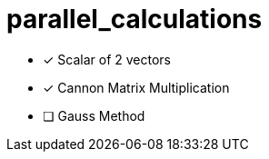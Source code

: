# parallel_calculations

* [x] Scalar of 2 vectors
* [x] Cannon Matrix Multiplication
* [ ] Gauss Method
